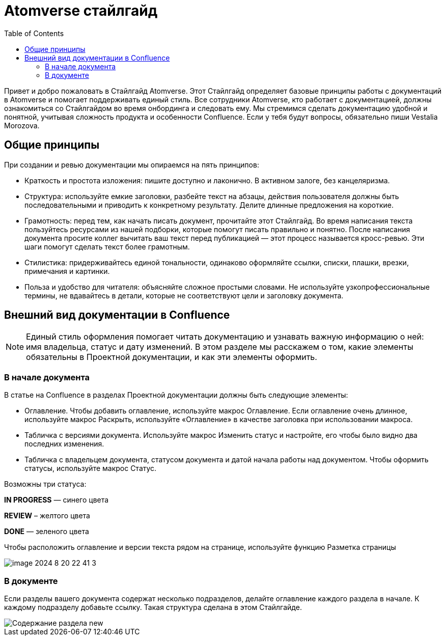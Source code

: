= Atomverse стайлгайд
:toc:

Привет и добро пожаловать в Стайлгайд Atomverse. Этот Стайлгайд определяет базовые принципы работы с документаций в Atomverse и помогает поддерживать единый стиль. Все сотрудники Atomverse, кто работает с документацией, должны ознакомиться со Стайлгайдом во время онбординга и следовать ему. Мы стремимся сделать документацию удобной и понятной, учитывая сложность продукта и особенности Confluence. Если у тебя будут вопросы, обязательно пиши Vestalia Morozova.

== Общие принципы

При создании и ревью документации мы опираемся на пять принципов:

- Краткость и простота изложения: пишите доступно и лаконично. В активном залоге, без канцеляризма.

- Структура: используйте емкие заголовки, разбейте текст на абзацы, действия пользователя должны быть последовательными и приводить к конкретному результату. Делите длинные предложения на короткие.

- Грамотность: перед тем, как начать писать документ, прочитайте этот Стайлгайд. Во время написания текста пользуйтесь ресурсами из нашей подборки, которые помогут писать правильно и понятно. После написания документа просите коллег вычитать ваш текст перед публикацией — этот процесс называется кросс-ревью. Эти шаги помогут сделать текст более грамотным.

- Стилистика: придерживайтесь единой тональности, одинаково оформляйте ссылки, списки, плашки, врезки, примечания и картинки.

- Польза и удобство для читателя: объясняйте сложное простыми словами. Не используйте узкопрофессиональные термины, не вдавайтесь в детали, которые не соответствуют цели и заголовку документа.

== Внешний вид документации в Confluence

NOTE: Единый стиль оформления помогает читать документацию и узнавать важную информацию о ней: имя владельца, статус и дату изменений. В этом разделе мы расскажем о том, какие элементы обязательны в Проектной документации, и как эти элементы оформить.

=== В начале документа

В статье на Confluence в разделах Проектной документации должны быть следующие элементы:

- Оглавление. Чтобы добавить оглавление, используйте макрос Оглавление. Если оглавление очень длинное, используйте макрос Раскрыть, используйте «Оглавление» в качестве заголовка при использовании макроса.

- Табличка с версиями документа. Используйте макрос Изменить статус и настройте, его чтобы было видно два последних изменения.

- Табличка с владельцем документа, статусом документа и датой начала работы над документом.
Чтобы оформить статусы, используйте макрос Статус. 

Возможны три статуса:

[blue]#*IN PROGRESS*# — синего цвета

[yellow]#*REVIEW*# – желтого цвета

[green]#*DONE*# — зеленого цвета

Чтобы расположить оглавление и версии текста рядом на странице, используйте функцию Разметка страницы

image::image-2024-8-20_22-41-3.png[]

=== В документе

Если разделы вашего документа содержат несколько подразделов, делайте оглавление каждого раздела в начале. К каждому подразделу добавьте ссылку. Такая структура сделана в этом Стайлгайде.

image::Содержание раздела new.png[]